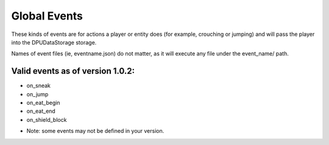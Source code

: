 Global Events
======
These kinds of events are for actions a player or entity does (for example, crouching or jumping) and will pass the player into the DPUDataStorage storage.


Names of event files (ie, eventname.json) do not matter, as it will execute any file under the event_name/ path.


Valid events as of version 1.0.2:
-----

- on_sneak

- on_jump

- on_eat_begin

- on_eat_end

- on_shield_block


* Note: some events may not be defined in your version. 
